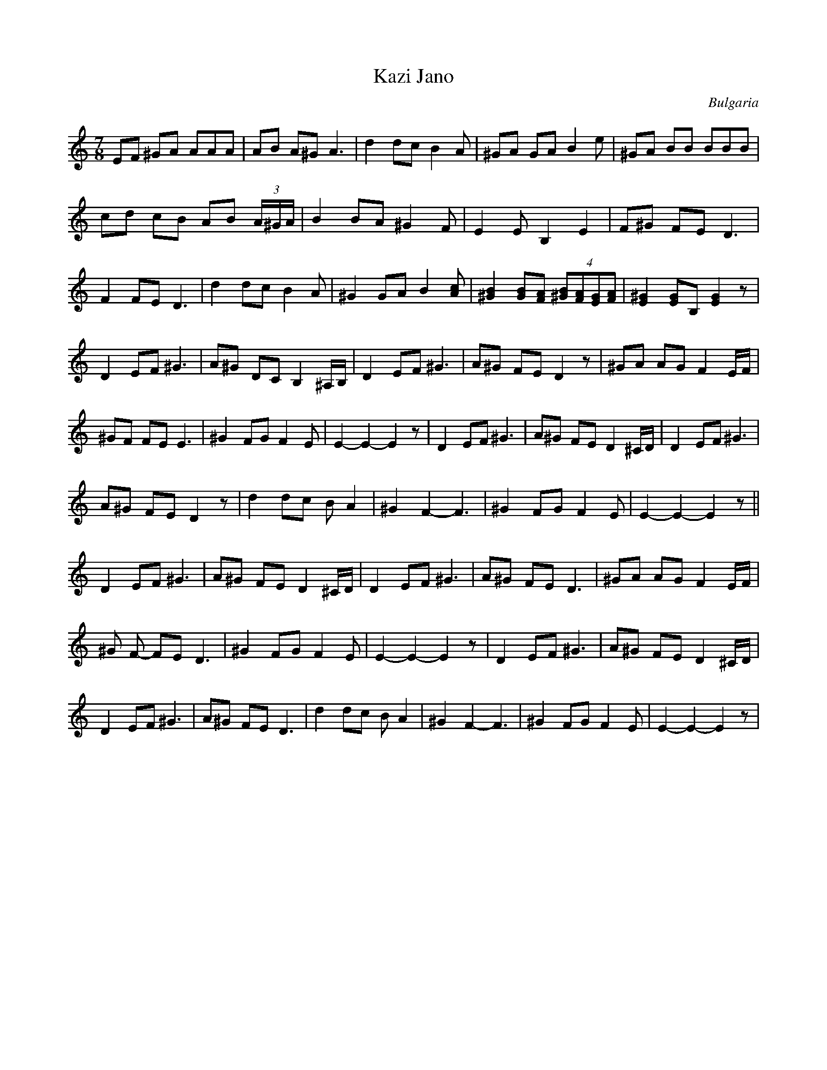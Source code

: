 X: 216
T: Kazi Jano
O: Bulgaria
Z: Transcribed by Lyuben Dossev
Z: http://www.dunav.org.il/balkan_music_scores.html
M: 7/8
L: 1/8
K: Ephr
EF ^GA AAA|AB A^G A3|d2 dc B2 A|^GA GA B2 e|^GA BB BBB|
cd cB AB (3A/^G/A/|B2 BA ^G2 F| E2 EB,2 E2 |F^G FE D3|
F2 FE D3|d2 dc B2 A|^G2 GA B2 [Ac]|[^GB]2 [GB][FA] (4[^GB][FA][EG][FA]|\
[E^G]2 [EG]B, [EG]2 z|
D2 EF ^G3| A^G DC B,2 ^A,/B,/|D2 EF ^G3|A^G FE D2 z|^GA AG F2 E/F/|
^GF FE E3|^G2 FG F2E|E2-E2-E2z|D2 EF ^G3| A^G FE D2 ^C/D/|D2 EF ^G3|
A^G FE D2 z|d2 dc B A2|^G2 F2-F3|^G2 FG F2E|E2-E2-E2 z||
D2 EF ^G3|A^G FE D2 ^C/D/|D2 EF ^G3|A^G FE D3|^GA AG F2 E/F/|
^G F- FE D3|^G2 FG F2E| E2-E2-E2z|D2 EF ^G3|A^G FE D2 ^C/D/|
D2 EF ^G3| A^G FE D3|d2 dc B A2|^G2 F2-F3|^G2 FG F2E|E2-E2-E2z|
